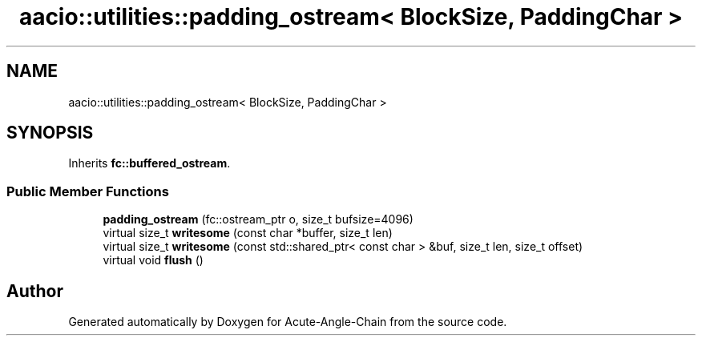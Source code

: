 .TH "aacio::utilities::padding_ostream< BlockSize, PaddingChar >" 3 "Sun Jun 3 2018" "Acute-Angle-Chain" \" -*- nroff -*-
.ad l
.nh
.SH NAME
aacio::utilities::padding_ostream< BlockSize, PaddingChar >
.SH SYNOPSIS
.br
.PP
.PP
Inherits \fBfc::buffered_ostream\fP\&.
.SS "Public Member Functions"

.in +1c
.ti -1c
.RI "\fBpadding_ostream\fP (fc::ostream_ptr o, size_t bufsize=4096)"
.br
.ti -1c
.RI "virtual size_t \fBwritesome\fP (const char *buffer, size_t len)"
.br
.ti -1c
.RI "virtual size_t \fBwritesome\fP (const std::shared_ptr< const char > &buf, size_t len, size_t offset)"
.br
.ti -1c
.RI "virtual void \fBflush\fP ()"
.br
.in -1c

.SH "Author"
.PP 
Generated automatically by Doxygen for Acute-Angle-Chain from the source code\&.
